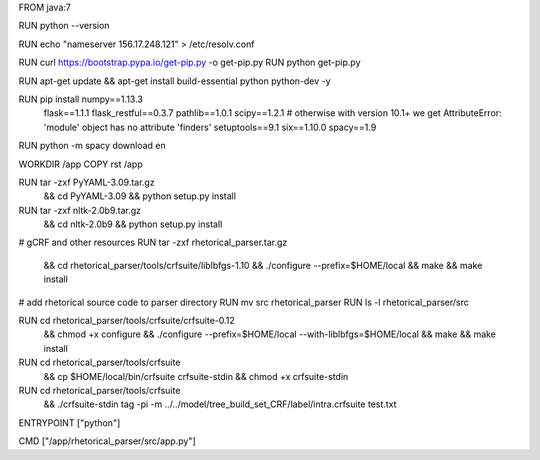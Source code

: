 FROM java:7

RUN python --version

RUN echo "nameserver  156.17.248.121" > /etc/resolv.conf

RUN curl https://bootstrap.pypa.io/get-pip.py -o get-pip.py
RUN python get-pip.py

RUN apt-get update && apt-get install build-essential python python-dev -y

RUN pip install numpy==1.13.3 \
    flask==1.1.1 \
    flask_restful==0.3.7 \
    pathlib==1.0.1 \
    scipy==1.2.1 \
    # otherwise with version 10.1+ we get AttributeError: 'module' object has no attribute 'finders'
    setuptools==9.1 \
    six==1.10.0 \
    spacy==1.9

RUN python -m spacy download en

WORKDIR /app
COPY rst /app

RUN tar -zxf PyYAML-3.09.tar.gz \
    && cd PyYAML-3.09 \
    && python setup.py install

RUN tar -zxf nltk-2.0b9.tar.gz \
	&& cd nltk-2.0b9 \
	&& python setup.py install

# gCRF and other resources
RUN tar -zxf rhetorical_parser.tar.gz \
    && cd rhetorical_parser/tools/crfsuite/liblbfgs-1.10 \
    && ./configure --prefix=$HOME/local \
    && make \
    && make install

# add rhetorical source code to parser directory
RUN mv src rhetorical_parser
RUN ls -l rhetorical_parser/src

RUN cd rhetorical_parser/tools/crfsuite/crfsuite-0.12 \
    && chmod +x configure \
    && ./configure --prefix=$HOME/local --with-liblbfgs=$HOME/local \
    && make \
    && make install

RUN cd rhetorical_parser/tools/crfsuite \
    && cp $HOME/local/bin/crfsuite crfsuite-stdin \
    && chmod +x crfsuite-stdin

RUN cd rhetorical_parser/tools/crfsuite \
    && ./crfsuite-stdin tag -pi -m ../../model/tree_build_set_CRF/label/intra.crfsuite test.txt

ENTRYPOINT ["python"]

CMD ["/app/rhetorical_parser/src/app.py"]